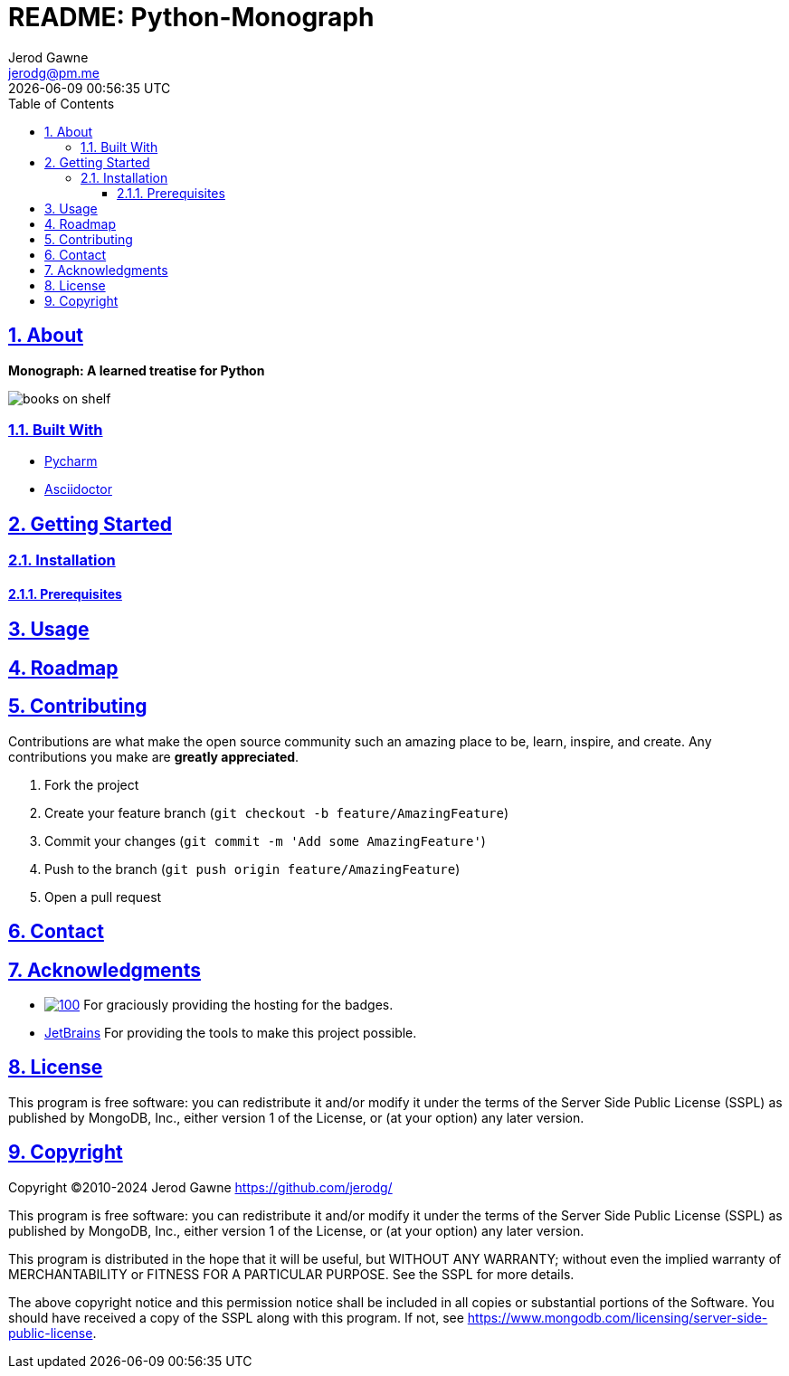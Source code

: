 :author: Jerod Gawne
:email: jerodg@pm.me
:docdate: 21 July 2022
:revdate: {docdatetime}
:doctype: book
:experimental:
:sectanchors: true
:sectlinks: true
:sectnumlevels: 5
:sectids:
:sectnums: all
:toc: left
:toclevels: 5
:icons: font
:imagesdir: ./images
:iconsdir: ./icons
:stylesdir: ./styles
:scriptsdir: ./js
:stylesheet: ./styles.css
:description: Monograph: A learned treatise for Python
:keywords: python, monograph, treatise, learned, book, documentation, guide, manual, reference, tutorial, how-to, explanation, exposition, instruction, interpretation, clarification, demonstration, illustration, presentation, description, explanation, exposition, interpretation, presentation, report, specification, statement, story, summary, version, account, commentary, details, information, narrative, picture, portrayal, recital, tale, version, chronicle, history, narration, record, report, story, description, explanation, exposition, interpretation, presentation, report, specification, statement, story, summary, version, account, commentary, details, information, narrative, picture, portrayal, recital, tale, version, chronicle, history, narration, record, report, story

= README: Python-Monograph

== About

[.text-center]
**{description}**

image::/books_on_shelf.jpg[]

=== Built With

- https://www.jetbrains.com/pycharm/[Pycharm]
- https://asciidoctor.org/[Asciidoctor]

== Getting Started

=== Installation

==== Prerequisites

== Usage

== Roadmap

== Contributing

Contributions are what make the open source community such an amazing place to be, learn, inspire, and create.
Any contributions you make are *greatly appreciated*.

. Fork the project
. Create your feature branch (`git checkout -b feature/AmazingFeature`)
. Commit your changes (`git commit -m &#39;Add some AmazingFeature&#39;`)
. Push to the branch (`git push origin feature/AmazingFeature`)
. Open a pull request

== Contact

== Acknowledgments

- image:https://img.shields.io/badge/Shields.IO-green[100,link="https://shields.io"] For graciously providing the hosting for the badges.

- https://www.jetbrains.com/[JetBrains] For providing the tools to make this project possible.

== License

This program is free software: you can redistribute it and/or modify it under the terms of the Server Side Public License (SSPL) as published by MongoDB, Inc., either version 1 of the License, or (at your option) any later version.

== Copyright

Copyright ©2010-2024 Jerod Gawne <https://github.com/jerodg/>

This program is free software: you can redistribute it and/or modify it under the terms of the Server Side Public License (SSPL) as published by MongoDB, Inc., either version 1 of the License, or (at your option) any later version.

This program is distributed in the hope that it will be useful, but WITHOUT ANY WARRANTY; without even the implied warranty of MERCHANTABILITY or FITNESS FOR A PARTICULAR PURPOSE.
See the SSPL for more details.

The above copyright notice and this permission notice shall be included in all copies or substantial portions of the Software.
You should have received a copy of the SSPL along with this program.
If not, see <https://www.mongodb.com/licensing/server-side-public-license>.

